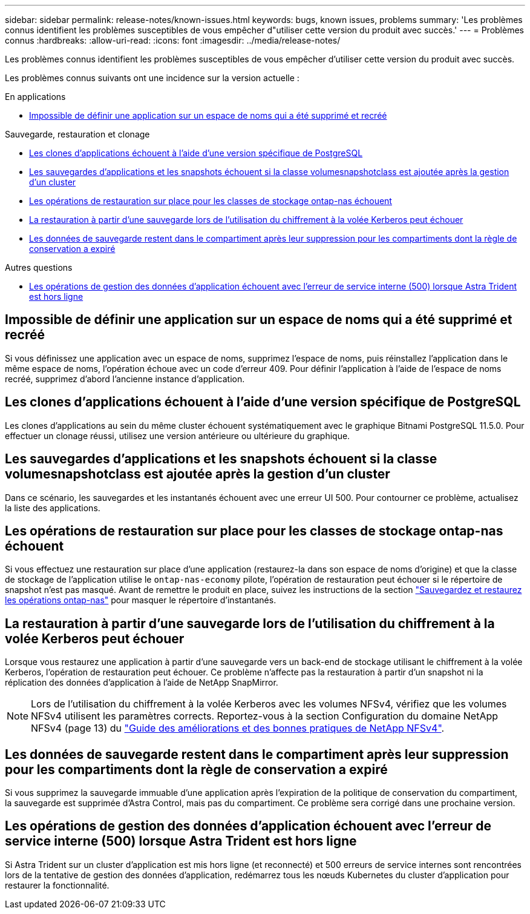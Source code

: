 ---
sidebar: sidebar 
permalink: release-notes/known-issues.html 
keywords: bugs, known issues, problems 
summary: 'Les problèmes connus identifient les problèmes susceptibles de vous empêcher d"utiliser cette version du produit avec succès.' 
---
= Problèmes connus
:hardbreaks:
:allow-uri-read: 
:icons: font
:imagesdir: ../media/release-notes/


[role="lead"]
Les problèmes connus identifient les problèmes susceptibles de vous empêcher d'utiliser cette version du produit avec succès.

Les problèmes connus suivants ont une incidence sur la version actuelle :

.En applications
* <<Impossible de définir une application sur un espace de noms qui a été supprimé et recréé>>


.Sauvegarde, restauration et clonage
* <<Les clones d'applications échouent à l'aide d'une version spécifique de PostgreSQL>>
* <<Les sauvegardes d'applications et les snapshots échouent si la classe volumesnapshotclass est ajoutée après la gestion d'un cluster>>
* <<Les opérations de restauration sur place pour les classes de stockage ontap-nas échouent>>
* <<La restauration à partir d'une sauvegarde lors de l'utilisation du chiffrement à la volée Kerberos peut échouer>>
* <<Les données de sauvegarde restent dans le compartiment après leur suppression pour les compartiments dont la règle de conservation a expiré>>


.Autres questions
* <<Les opérations de gestion des données d'application échouent avec l'erreur de service interne (500) lorsque Astra Trident est hors ligne>>




== Impossible de définir une application sur un espace de noms qui a été supprimé et recréé

Si vous définissez une application avec un espace de noms, supprimez l'espace de noms, puis réinstallez l'application dans le même espace de noms, l'opération échoue avec un code d'erreur 409. Pour définir l'application à l'aide de l'espace de noms recréé, supprimez d'abord l'ancienne instance d'application.



== Les clones d'applications échouent à l'aide d'une version spécifique de PostgreSQL

Les clones d'applications au sein du même cluster échouent systématiquement avec le graphique Bitnami PostgreSQL 11.5.0. Pour effectuer un clonage réussi, utilisez une version antérieure ou ultérieure du graphique.



== Les sauvegardes d'applications et les snapshots échouent si la classe volumesnapshotclass est ajoutée après la gestion d'un cluster

Dans ce scénario, les sauvegardes et les instantanés échouent avec une erreur UI 500. Pour contourner ce problème, actualisez la liste des applications.



== Les opérations de restauration sur place pour les classes de stockage ontap-nas échouent

Si vous effectuez une restauration sur place d'une application (restaurez-la dans son espace de noms d'origine) et que la classe de stockage de l'application utilise le `ontap-nas-economy` pilote, l'opération de restauration peut échouer si le répertoire de snapshot n'est pas masqué. Avant de remettre le produit en place, suivez les instructions de la section link:../use/protect-apps.html#enable-backup-and-restore-for-ontap-nas-economy-operations["Sauvegardez et restaurez les opérations ontap-nas"^] pour masquer le répertoire d'instantanés.



== La restauration à partir d'une sauvegarde lors de l'utilisation du chiffrement à la volée Kerberos peut échouer

Lorsque vous restaurez une application à partir d'une sauvegarde vers un back-end de stockage utilisant le chiffrement à la volée Kerberos, l'opération de restauration peut échouer. Ce problème n'affecte pas la restauration à partir d'un snapshot ni la réplication des données d'application à l'aide de NetApp SnapMirror.


NOTE: Lors de l'utilisation du chiffrement à la volée Kerberos avec les volumes NFSv4, vérifiez que les volumes NFSv4 utilisent les paramètres corrects. Reportez-vous à la section Configuration du domaine NetApp NFSv4 (page 13) du https://www.netapp.com/media/16398-tr-3580.pdf["Guide des améliorations et des bonnes pratiques de NetApp NFSv4"^].



== Les données de sauvegarde restent dans le compartiment après leur suppression pour les compartiments dont la règle de conservation a expiré

Si vous supprimez la sauvegarde immuable d'une application après l'expiration de la politique de conservation du compartiment, la sauvegarde est supprimée d'Astra Control, mais pas du compartiment. Ce problème sera corrigé dans une prochaine version.



== Les opérations de gestion des données d'application échouent avec l'erreur de service interne (500) lorsque Astra Trident est hors ligne

Si Astra Trident sur un cluster d'application est mis hors ligne (et reconnecté) et 500 erreurs de service internes sont rencontrées lors de la tentative de gestion des données d'application, redémarrez tous les nœuds Kubernetes du cluster d'application pour restaurer la fonctionnalité.
